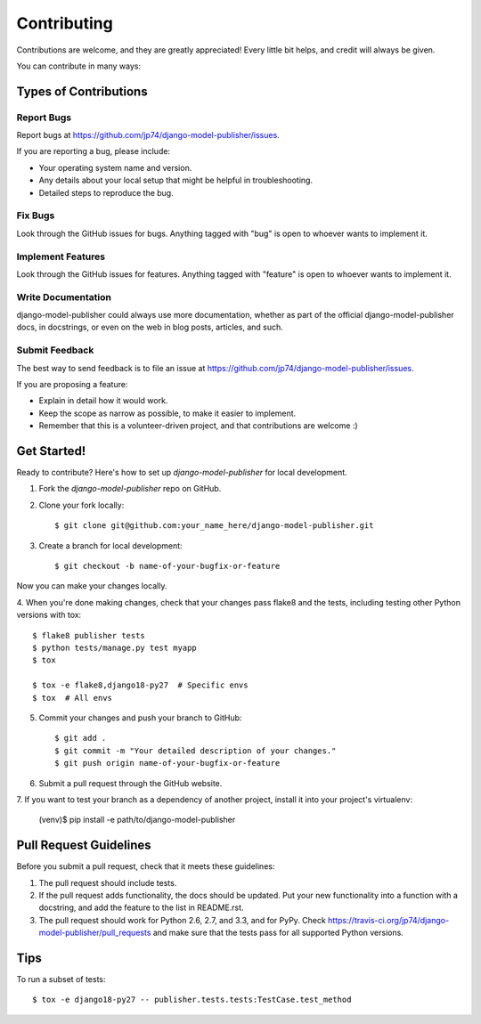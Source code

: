 ============
Contributing
============

Contributions are welcome, and they are greatly appreciated! Every
little bit helps, and credit will always be given.

You can contribute in many ways:

Types of Contributions
----------------------

Report Bugs
~~~~~~~~~~~

Report bugs at https://github.com/jp74/django-model-publisher/issues.

If you are reporting a bug, please include:

* Your operating system name and version.
* Any details about your local setup that might be helpful in troubleshooting.
* Detailed steps to reproduce the bug.

Fix Bugs
~~~~~~~~

Look through the GitHub issues for bugs. Anything tagged with "bug"
is open to whoever wants to implement it.

Implement Features
~~~~~~~~~~~~~~~~~~

Look through the GitHub issues for features. Anything tagged with "feature"
is open to whoever wants to implement it.

Write Documentation
~~~~~~~~~~~~~~~~~~~

django-model-publisher could always use more documentation, whether as part of the
official django-model-publisher docs, in docstrings, or even on the web in blog posts,
articles, and such.

Submit Feedback
~~~~~~~~~~~~~~~

The best way to send feedback is to file an issue at https://github.com/jp74/django-model-publisher/issues.

If you are proposing a feature:

* Explain in detail how it would work.
* Keep the scope as narrow as possible, to make it easier to implement.
* Remember that this is a volunteer-driven project, and that contributions
  are welcome :)

Get Started!
------------

Ready to contribute? Here's how to set up `django-model-publisher` for local development.

1. Fork the `django-model-publisher` repo on GitHub.
2. Clone your fork locally::

    $ git clone git@github.com:your_name_here/django-model-publisher.git

3. Create a branch for local development::

    $ git checkout -b name-of-your-bugfix-or-feature

Now you can make your changes locally.

4. When you're done making changes, check that your changes pass flake8 and the
tests, including testing other Python versions with tox::

    $ flake8 publisher tests
    $ python tests/manage.py test myapp
    $ tox

    $ tox -e flake8,django18-py27  # Specific envs
    $ tox  # All envs

5. Commit your changes and push your branch to GitHub::

    $ git add .
    $ git commit -m "Your detailed description of your changes."
    $ git push origin name-of-your-bugfix-or-feature

6. Submit a pull request through the GitHub website.

7. If you want to test your branch as a dependency of another project, install
it into your project's virtualenv:

    (venv)$ pip install -e path/to/django-model-publisher

Pull Request Guidelines
-----------------------

Before you submit a pull request, check that it meets these guidelines:

1. The pull request should include tests.
2. If the pull request adds functionality, the docs should be updated. Put
   your new functionality into a function with a docstring, and add the
   feature to the list in README.rst.
3. The pull request should work for Python 2.6, 2.7, and 3.3, and for PyPy. Check
   https://travis-ci.org/jp74/django-model-publisher/pull_requests
   and make sure that the tests pass for all supported Python versions.

Tips
----

To run a subset of tests::

    $ tox -e django18-py27 -- publisher.tests.tests:TestCase.test_method
